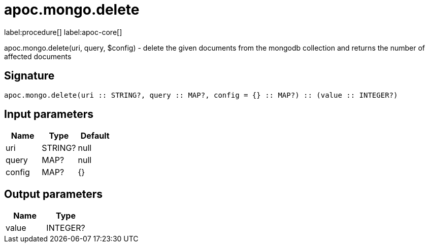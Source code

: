 ////
This file is generated by DocsTest, so don't change it!
////

= apoc.mongo.delete
:description: This section contains reference documentation for the apoc.mongo.delete procedure.

label:procedure[] label:apoc-core[]

[.emphasis]
apoc.mongo.delete(uri, query, $config) - delete the given documents from the mongodb collection and returns the number of affected documents

== Signature

[source]
----
apoc.mongo.delete(uri :: STRING?, query :: MAP?, config = {} :: MAP?) :: (value :: INTEGER?)
----

== Input parameters
[.procedures, opts=header]
|===
| Name | Type | Default 
|uri|STRING?|null
|query|MAP?|null
|config|MAP?|{}
|===

== Output parameters
[.procedures, opts=header]
|===
| Name | Type 
|value|INTEGER?
|===

